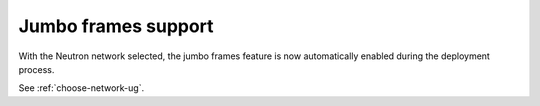 Jumbo frames support
++++++++++++++++++++

With the Neutron network selected, the jumbo frames feature
is now automatically enabled during the deployment process.

See :ref:`choose-network-ug`.
